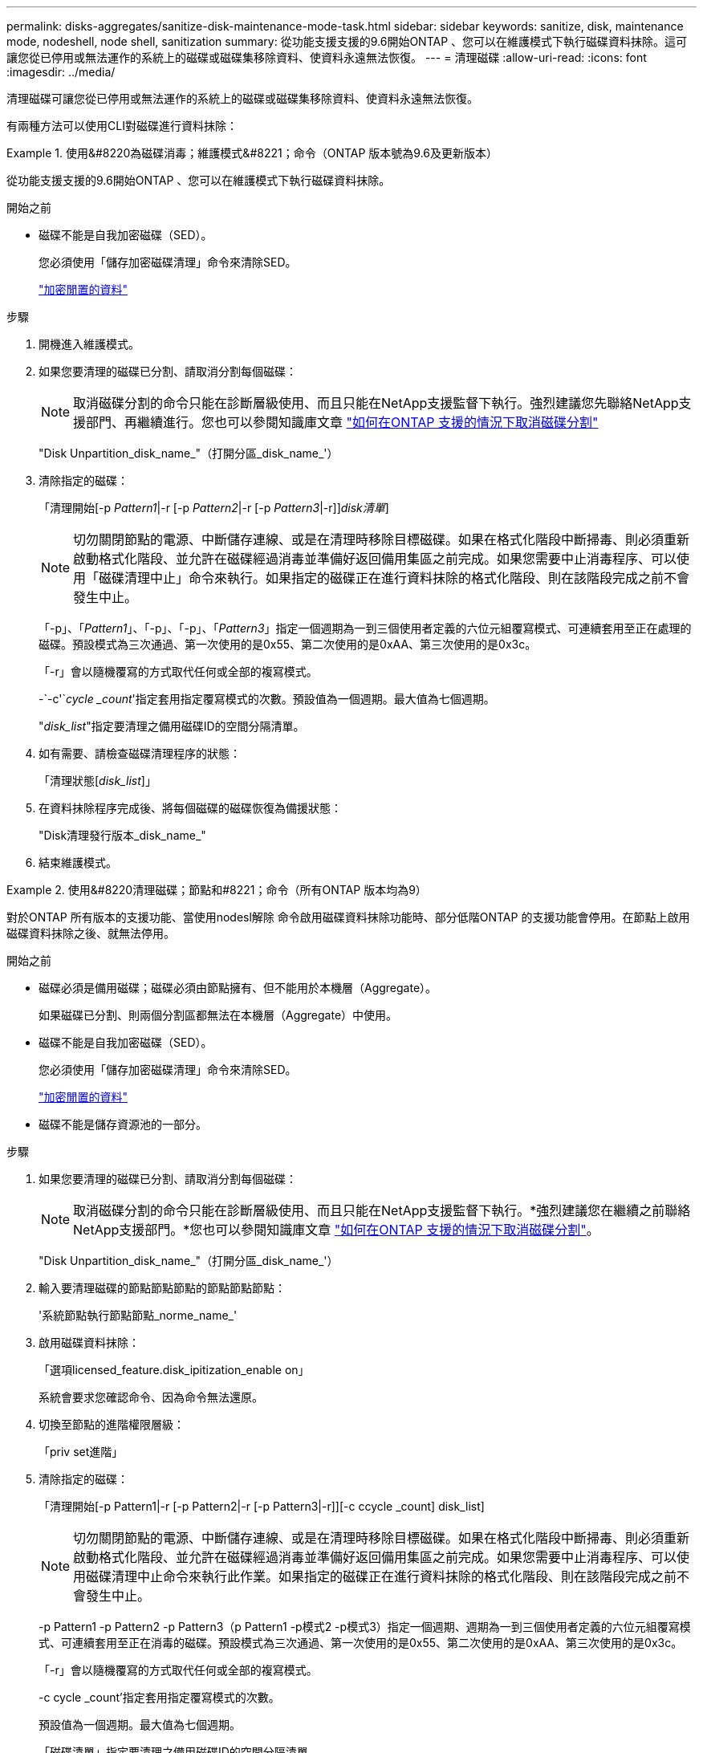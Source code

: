 ---
permalink: disks-aggregates/sanitize-disk-maintenance-mode-task.html 
sidebar: sidebar 
keywords: sanitize, disk, maintenance mode, nodeshell, node shell, sanitization 
summary: 從功能支援支援的9.6開始ONTAP 、您可以在維護模式下執行磁碟資料抹除。這可讓您從已停用或無法運作的系統上的磁碟或磁碟集移除資料、使資料永遠無法恢復。 
---
= 清理磁碟
:allow-uri-read: 
:icons: font
:imagesdir: ../media/


[role="lead"]
清理磁碟可讓您從已停用或無法運作的系統上的磁碟或磁碟集移除資料、使資料永遠無法恢復。

有兩種方法可以使用CLI對磁碟進行資料抹除：

.使用&#8220為磁碟消毒；維護模式&#8221；命令（ONTAP 版本號為9.6及更新版本）
====
從功能支援支援的9.6開始ONTAP 、您可以在維護模式下執行磁碟資料抹除。

.開始之前
* 磁碟不能是自我加密磁碟（SED）。
+
您必須使用「儲存加密磁碟清理」命令來清除SED。

+
link:../encryption-at-rest/index.html["加密閒置的資料"]



.步驟
. 開機進入維護模式。
. 如果您要清理的磁碟已分割、請取消分割每個磁碟：
+

NOTE: 取消磁碟分割的命令只能在診斷層級使用、而且只能在NetApp支援監督下執行。強烈建議您先聯絡NetApp支援部門、再繼續進行。您也可以參閱知識庫文章 link:https://kb.netapp.com/Advice_and_Troubleshooting/Data_Storage_Systems/FAS_Systems/How_to_unpartition_a_spare_drive_in_ONTAP["如何在ONTAP 支援的情況下取消磁碟分割"^]

+
"Disk Unpartition_disk_name_"（打開分區_disk_name_'）

. 清除指定的磁碟：
+
「清理開始[-p _Pattern1_|-r [-p _Pattern2_|-r [-p _Pattern3_|-r]][-c _cycle _count_]_disk清單_]

+

NOTE: 切勿關閉節點的電源、中斷儲存連線、或是在清理時移除目標磁碟。如果在格式化階段中斷掃毒、則必須重新啟動格式化階段、並允許在磁碟經過消毒並準備好返回備用集區之前完成。如果您需要中止消毒程序、可以使用「磁碟清理中止」命令來執行。如果指定的磁碟正在進行資料抹除的格式化階段、則在該階段完成之前不會發生中止。

+
「-p」、「_Pattern1_」、「-p」、「-p」、「_Pattern3_」指定一個週期為一到三個使用者定義的六位元組覆寫模式、可連續套用至正在處理的磁碟。預設模式為三次通過、第一次使用的是0x55、第二次使用的是0xAA、第三次使用的是0x3c。

+
「-r」會以隨機覆寫的方式取代任何或全部的複寫模式。

+
-`-c'`_cycle _count_'指定套用指定覆寫模式的次數。預設值為一個週期。最大值為七個週期。

+
"_disk_list_"指定要清理之備用磁碟ID的空間分隔清單。

. 如有需要、請檢查磁碟清理程序的狀態：
+
「清理狀態[_disk_list_]」

. 在資料抹除程序完成後、將每個磁碟的磁碟恢復為備援狀態：
+
"Disk清理發行版本_disk_name_"

. 結束維護模式。


====
.使用&#8220清理磁碟；節點和#8221；命令（所有ONTAP 版本均為9）
====
對於ONTAP 所有版本的支援功能、當使用nodesl解除 命令啟用磁碟資料抹除功能時、部分低階ONTAP 的支援功能會停用。在節點上啟用磁碟資料抹除之後、就無法停用。

.開始之前
* 磁碟必須是備用磁碟；磁碟必須由節點擁有、但不能用於本機層（Aggregate）。
+
如果磁碟已分割、則兩個分割區都無法在本機層（Aggregate）中使用。

* 磁碟不能是自我加密磁碟（SED）。
+
您必須使用「儲存加密磁碟清理」命令來清除SED。

+
link:../encryption-at-rest/index.html["加密閒置的資料"]

* 磁碟不能是儲存資源池的一部分。


.步驟
. 如果您要清理的磁碟已分割、請取消分割每個磁碟：
+
--

NOTE: 取消磁碟分割的命令只能在診斷層級使用、而且只能在NetApp支援監督下執行。*強烈建議您在繼續之前聯絡NetApp支援部門。*您也可以參閱知識庫文章 link:https://kb.netapp.com/Advice_and_Troubleshooting/Data_Storage_Systems/FAS_Systems/How_to_unpartition_a_spare_drive_in_ONTAP["如何在ONTAP 支援的情況下取消磁碟分割"^]。

--
+
"Disk Unpartition_disk_name_"（打開分區_disk_name_'）

. 輸入要清理磁碟的節點節點節點的節點節點節點：
+
'系統節點執行節點節點_norme_name_'

. 啟用磁碟資料抹除：
+
「選項licensed_feature.disk_ipitization_enable on」

+
系統會要求您確認命令、因為命令無法還原。

. 切換至節點的進階權限層級：
+
「priv set進階」

. 清除指定的磁碟：
+
「清理開始[-p Pattern1|-r [-p Pattern2|-r [-p Pattern3|-r]][-c ccycle _count] disk_list]

+

NOTE: 切勿關閉節點的電源、中斷儲存連線、或是在清理時移除目標磁碟。如果在格式化階段中斷掃毒、則必須重新啟動格式化階段、並允許在磁碟經過消毒並準備好返回備用集區之前完成。如果您需要中止消毒程序、可以使用磁碟清理中止命令來執行此作業。如果指定的磁碟正在進行資料抹除的格式化階段、則在該階段完成之前不會發生中止。

+
-p Pattern1 -p Pattern2 -p Pattern3（p Pattern1 -p模式2 -p模式3）指定一個週期、週期為一到三個使用者定義的六位元組覆寫模式、可連續套用至正在消毒的磁碟。預設模式為三次通過、第一次使用的是0x55、第二次使用的是0xAA、第三次使用的是0x3c。

+
「-r」會以隨機覆寫的方式取代任何或全部的複寫模式。

+
-c cycle _count'指定套用指定覆寫模式的次數。

+
預設值為一個週期。最大值為七個週期。

+
「磁碟清單」指定要清理之備用磁碟ID的空間分隔清單。

. 若要檢查磁碟資料抹除程序的狀態：
+
「資料清理狀態[disk_list]」

. 在資料抹除程序完成後、將磁碟恢復為備援狀態：
+
"Disk清理發行版本_disk_name_"

. 返回nodesdro重 管理權限層級：
+
「priv set admin」

. 返回ONTAP 到CLI：
+
「退出」

. 確定所有磁碟是否都返回到備援狀態：
+
「torage Aggregate show-spare磁碟」

+
[cols="1,2"]
|===


| 如果... | 然後... 


| 所有已消毒的磁碟均列為備援磁碟 | 您已完成。磁碟已消毒且處於備援狀態。 


| 部分已消毒的磁碟並未列為備援磁碟  a| 
完成下列步驟：

.. 進入進階權限模式：
+
"進階權限"

.. 將未指派的已消毒磁碟指派給每個磁碟的適當節點：
+
'磁碟指派磁碟磁碟_磁碟名稱_-Oner_node_name_'

.. 將每個磁碟的磁碟恢復為備援狀態：
+
'磁碟容錯移轉-磁碟_disk_name_-s -q'

.. 返回管理模式：
+
「et -priv. admin」



|===


====
指定的磁碟會經過消毒並指定為熱備援磁碟。已消毒磁碟的序號會寫入「/etc/log/disksized_disks」。

顯示每個磁碟上所完成之作業的整體程序的指定磁碟清理記錄、會寫入「/mroot/etc/log/disitization．log」。
